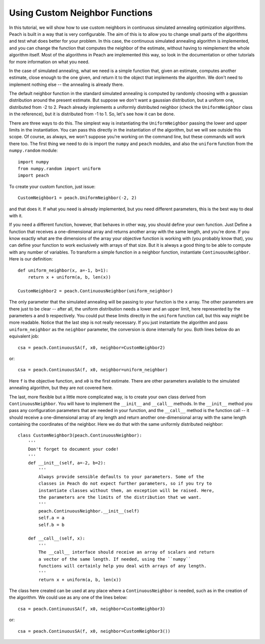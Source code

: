 Using Custom Neighbor Functions
===============================

In this tutorial, we will show how to use custom neighbors in continuous
simulated annealing optimization algorithms. Peach is built in a way that is
very configurable. The aim of this is to allow you to change small parts of the
algorithms and test what does better for your problem. In this case, the
continuous simulated annealing algorithm is implemented, and you can change the
function that computes the neighbor of the estimate, without having to
reimplement the whole algorithm itself. Most of the algorithms in Peach are
implemented this way, so look in the documentation or other tutorials for more
information on what you need.

In the case of simulated annealing, what we need is a simple function that,
given an estimate, computes another estimate, close enough to the one given, and
return it to the object that implements the algorithm. We don't need to
implement nothing else -- the annealing is already there.

The default neighbor function in the standard simulated annealing is computed by
randomly choosing with a gaussian distribution around the present estimate. But
suppose we don't want a gaussian distribution, but a uniform one, distributed
from -2 to 2. Peach already implements a uniformly distributed neighbor (check
the ``UniformNeighbor`` class in the reference), but it is distributed from -1
to 1. So, let's see how it can be done.

There are three ways to do this. The simplest way is instantiating the
``UniformNeighbor`` passing the lower and upper limits in the instantiation. You
can pass this directly in the instantiation of the algorithm, but we will see
outside this scope. Of course, as always, we won't suppose you're working on the
command line, but these commands will work there too. The first thing we need to
do is import the ``numpy`` and ``peach`` modules, and also the ``uniform``
function from the ``numpy.random`` module::

    import numpy
    from numpy.random import uniform
    import peach

To create your custom function, just issue::

    CustomNeighbor1 = peach.UniformNeighbor(-2, 2)

and that does it. If what you need is already implemented, but you need
different parameters, this is the best way to deal with it.

If you need a different function, however, that behaves in other way, you should
define your own function. Just Define a function that receives a one-dimensional
array and returns another array with the same length, and you're done. If you
know exactly what are the dimensions of the array your objective function is
working with (you probably know that), you can define your function to work
exclusively with arrays of that size. But it is always a good thing to be able
to compute with any number of variables. To transform a simple function in a
neighbor function, instantiate ``ContinuousNeighbor``. Here is our definition::

    def uniform_neighbor(x, a=-1, b=1):
        return x + uniform(a, b, len(x))

    CustomNeighbor2 = peach.ContinuousNeighbor(uniform_neighbor)

The only parameter that the simulated annealing will be passing to your function
is the ``x`` array. The other parameters are there just to be clear -- after
all, the uniform distribution needs a lower and an upper limit, here represented
by the parameters ``a`` and ``b`` respectively. You could put these limits
directly in the ``uniform`` function call, but this way might be more readable.
Notice that the last step is not really necessary. If you just instantiate the
algorithm and pass ``uniform_neighbor`` as the ``neighbor`` parameter, the
conversion is done internally for you. Both lines below do an equivalent job::

    csa = peach.ContinuousSA(f, x0, neighbor=CustomNeighbor2)

or::

    csa = peach.ContinuousSA(f, x0, neighbor=uniform_neighbor)

Here ``f`` is the objective function, and ``x0`` is the first estimate. There
are other parameters available to the simulated annealing algorithm, but they
are not covered here.

The last, more flexible but a little more complicated way, is to create your own
class derived from ``ContinuousNeighbor``. You will have to implement the
``__init__`` and ``__call__`` methods. In the ``__init__`` method you pass any
configuration parameters that are needed in your function, and the ``__call__``
method is the function call -- it should receive a one-dimensional array of any
length and return another one-dimensional array with the same length containing
the coordinates of the neighbor. Here we do that with the same uniformly
distributed neighbor::

    class CustomNeighbor3(peach.ContinuousNeighbor):
        '''
        Don't forget to document your code!
        '''
        def __init__(self, a=-2, b=2):
            '''
            Always provide sensible defaults to your parameters. Some of the
            classes in Peach do not expect further parameters, so if you try to
            instantiate classes without them, an exception will be raised. Here,
            the parameters are the limits of the distribution that we want.
            '''
            peach.ContinuousNeighbor.__init__(self)
            self.a = a
            self.b = b

        def __call__(self, x):
            '''
            The __call__ interface should receive an array of scalars and return
            a vector of the same length. If needed, using the ``numpy``
            functions will certainly help you deal with arrays of any length.
            '''
            return x + uniform(a, b, len(x))

The class here created can be used at any place where a ``ContinuousNeighbor``
is needed, such as in the creation of the algorithm. We could use as any one of
the lines below::

    csa = peach.ContinuousSA(f, x0, neighbor=CustomNeighbor3)

or::

    csa = peach.ContinuousSA(f, x0, neighbor=CustomNeighbor3())
